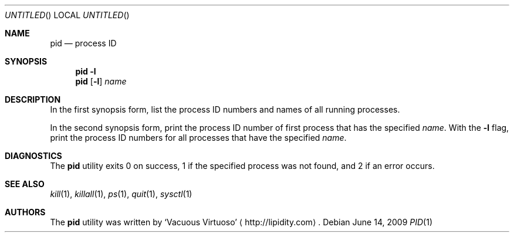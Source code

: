 .\"Modified from man(1) of FreeBSD, the NetBSD mdoc.template, and mdoc.samples.
.\"See Also:
.\"man mdoc.samples for a complete listing of options
.\"man mdoc for the short list of editing options
.\"/usr/share/misc/mdoc.template
.Dd June 14, 2009
.Os
.Dt PID \&1 "CLIMac Reference Manual"
.Sh NAME                 \" Section Header - required - don't modify 
.Nm pid
.Nd process ID
.Sh SYNOPSIS             \" Section Header - required - don't modify
.Nm
.Fl l
.Nm
.Op Fl l
.Ar name
.Sh DESCRIPTION          \" Section Header - required - don't modify
.Pp
In the first synopsis form, list the process ID numbers and names of all running processes.
.Pp
In the second synopsis form, print the process ID number of first process that has the specified
.Ar name .
With the
.Fl l
flag, print the process ID numbers for all processes that have the specified
.Ar name .
.\".Sh FILES                \" File used or created by the topic of the man page
.\".Sh EXAMPLES
.Sh DIAGNOSTICS
The
.Nm
utility exits 0 on success, 1 if the specified process was not found, and 2 if an error occurs.
.\".Sh COMPATIBILITY
.Sh SEE ALSO 
.\" List links in ascending order by section, alphabetically within a section.
.\" Please do not reference files that do not exist without filing a bug report
.Xr kill 1 ,
.Xr killall 1 ,
.Xr ps 1 ,
.Xr quit 1 ,
.Xr sysctl 1
.\" .Sh BUGS              \" Document known, unremedied bugs
.\" .Sh HISTORY           \" Document history if command behaves in a unique manner
.Sh AUTHORS
.Pp
The
.Nm
utility was written by
.An Sq Vacuous Virtuoso
.Aq http://lipidity.com Ns .